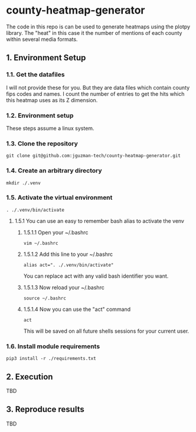 * county-heatmap-generator
The code in this repo is can be used to generate heatmaps using the plotpy
library. The "heat" in this case it the number of mentions of each county within
several media formats.
** 1. Environment Setup
*** 1.1. Get the datafiles
I will not provide these for you. But they are data files which contain county
fips codes and names. I count the number of entries to get the hits which this
heatmap uses as its Z dimension.
*** 1.2. Environment setup
These steps assume a linux system.
*** 1.3. Clone the repository
#+BEGIN_SRC
git clone git@github.com:jguzman-tech/county-heatmap-generator.git
#+END_SRC
*** 1.4. Create an arbitrary directory
#+BEGIN_SRC
mkdir ./.venv
#+END_SRC
*** 1.5. Activate the virtual environment
#+BEGIN_SRC
. ./.venv/bin/activate
#+END_SRC
**** 1.5.1 You can use an easy to remember bash alias to activate the venv
***** 1.5.1.1 Open your ~/.bashrc
#+BEGIN_SRC
vim ~/.bashrc
#+END_SRC
***** 1.5.1.2 Add this line to your ~/.bashrc
#+BEGIN_SRC
alias act=". ./.venv/bin/activate"
#+END_SRC
You can replace act with any valid bash identifier you want.
***** 1.5.1.3 Now reload your ~/.bashrc
#+BEGIN_SRC
source ~/.bashrc
#+END_SRC
***** 1.5.1.4 Now you can use the "act" command
#+BEGIN_SRC
act
#+END_SRC
This will be saved on all future shells sessions for your current user.
*** 1.6. Install module requirements
#+BEGIN_SRC
pip3 install -r ./requirements.txt
#+END_SRC
** 2. Execution
TBD
** 3. Reproduce results
TBD
